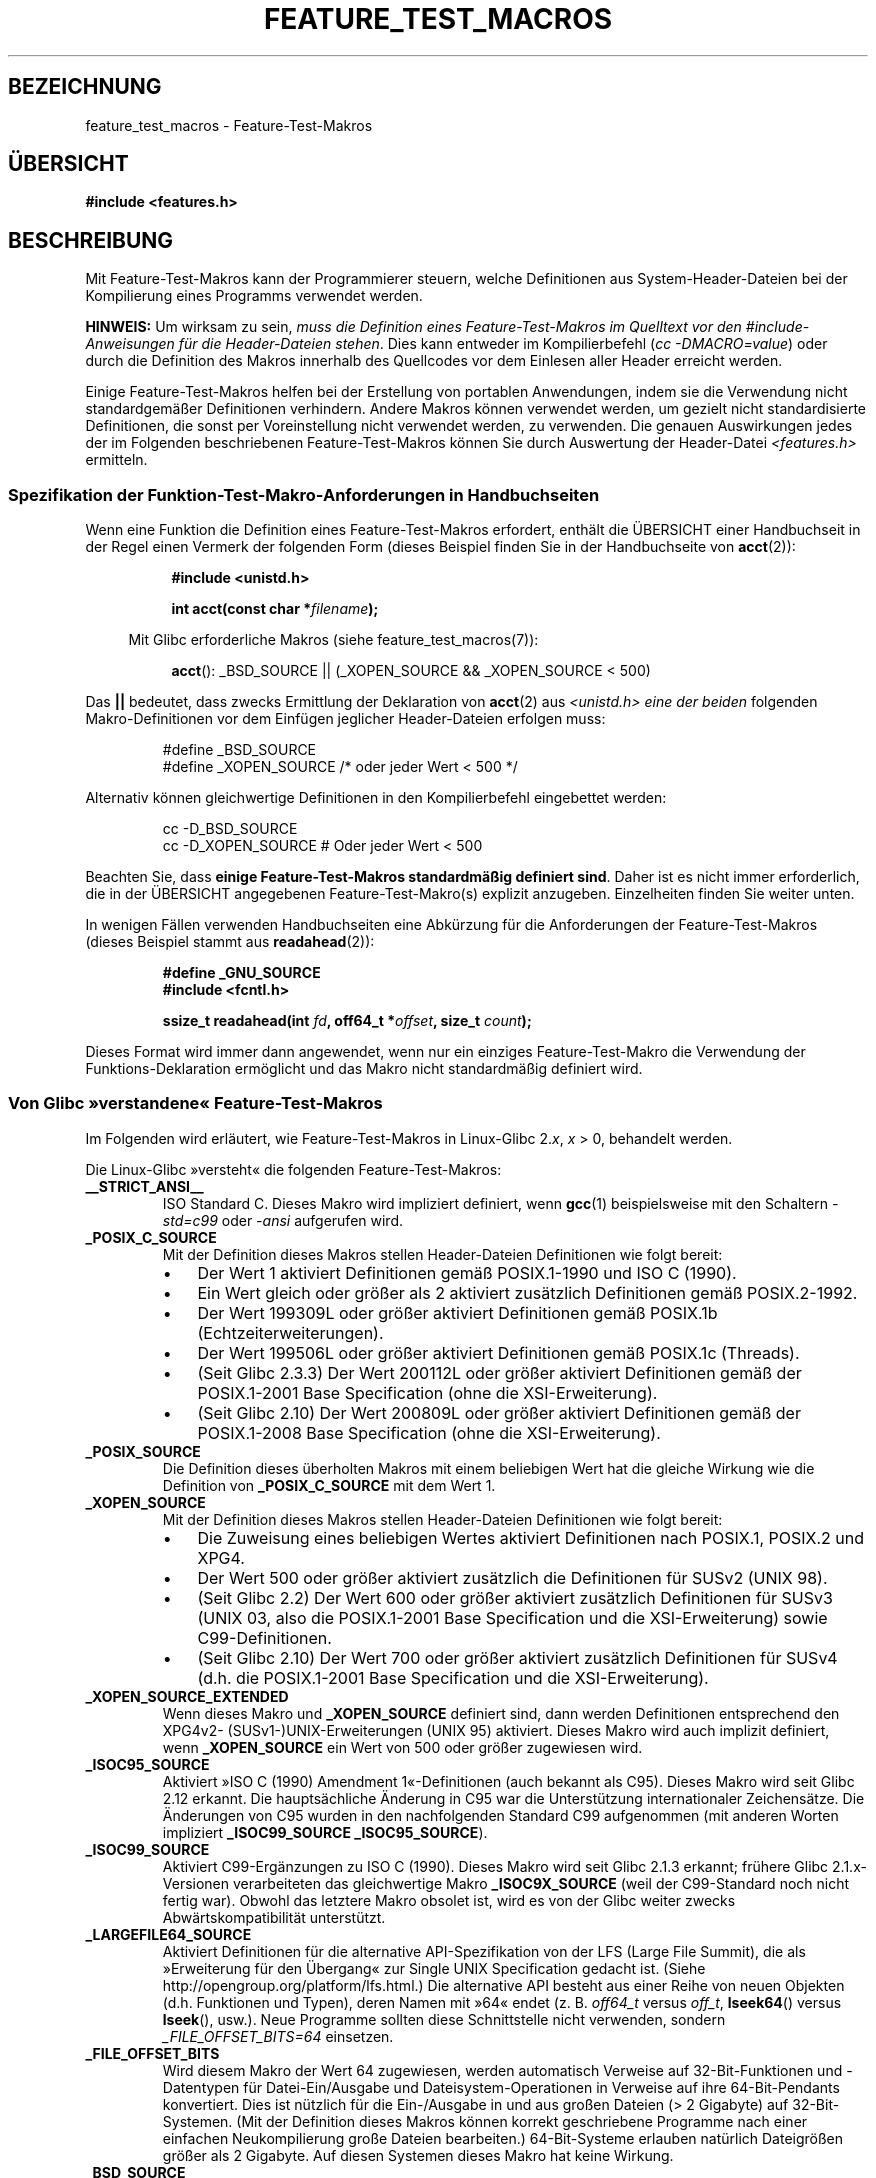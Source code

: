 .\" Hey Emacs! This file is -*- nroff -*- source.
.\"
.\" This manpage is Copyright (C) 2006, Michael Kerrisk
.\"
.\" Permission is granted to make and distribute verbatim copies of this
.\" manual provided the copyright notice and this permission notice are
.\" preserved on all copies.
.\"
.\" Permission is granted to copy and distribute modified versions of this
.\" manual under the conditions for verbatim copying, provided that the
.\" entire resulting derived work is distributed under the terms of a
.\" permission notice identical to this one.
.\"
.\" Since the Linux kernel and libraries are constantly changing, this
.\" manual page may be incorrect or out-of-date.  The author(s) assume no
.\" responsibility for errors or omissions, or for damages resulting from
.\" the use of the information contained herein.  The author(s) may not
.\" have taken the same level of care in the production of this manual,
.\" which is licensed free of charge, as they might when working
.\" professionally.
.\"
.\" Formatted or processed versions of this manual, if unaccompanied by
.\" the source, must acknowledge the copyright and authors of this work.
.\"
.\"*******************************************************************
.\"
.\" This file was generated with po4a. Translate the source file.
.\"
.\"*******************************************************************
.TH FEATURE_TEST_MACROS 7 "17. September 2011" Linux Linux\-Programmierhandbuch
.SH BEZEICHNUNG
feature_test_macros \- Feature\-Test\-Makros
.SH ÜBERSICHT
.nf
\fB#include <features.h>\fP
.fi
.SH BESCHREIBUNG
Mit Feature\-Test\-Makros kann der Programmierer steuern, welche Definitionen
aus System\-Header\-Dateien bei der Kompilierung eines Programms verwendet
werden.

\fBHINWEIS:\fP Um wirksam zu sein, \fImuss die Definition eines
Feature\-Test\-Makros im Quelltext vor den #include\-Anweisungen für die
Header\-Dateien stehen\fP. Dies kann entweder im Kompilierbefehl (\fIcc
\-DMACRO=value\fP) oder durch die Definition des Makros innerhalb des
Quellcodes vor dem Einlesen aller Header erreicht werden.

Einige Feature\-Test\-Makros helfen bei der Erstellung von portablen
Anwendungen, indem sie die Verwendung nicht standardgemäßer Definitionen
verhindern. Andere Makros können verwendet werden, um gezielt nicht
standardisierte Definitionen, die sonst per Voreinstellung nicht verwendet
werden, zu verwenden. Die genauen Auswirkungen jedes der im Folgenden
beschriebenen Feature\-Test\-Makros können Sie durch Auswertung der
Header\-Datei \fI<features.h>\fP ermitteln.
.SS "Spezifikation der Funktion\-Test\-Makro\-Anforderungen in Handbuchseiten"
Wenn eine Funktion die Definition eines Feature\-Test\-Makros erfordert,
enthält die ÜBERSICHT einer Handbuchseit in der Regel einen Vermerk der
folgenden Form (dieses Beispiel finden Sie in der Handbuchseite von
\fBacct\fP(2)):
.RS 8
.sp
\fB#include <unistd.h>\fP
.sp
\fBint acct(const char *\fP\fIfilename\fP\fB);\fP
.sp
.nf
.in -4n
Mit Glibc erforderliche Makros (siehe feature_test_macros(7)):
.fi
.in
.sp
\fBacct\fP(): _BSD_SOURCE || (_XOPEN_SOURCE && _XOPEN_SOURCE\ <\ 500)
.RE
.PP
Das \fB||\fP bedeutet, dass zwecks Ermittlung der Deklaration von \fBacct\fP(2)
aus \fI<unistd.h>\fP \fIeine der beiden\fP folgenden Makro\-Definitionen
vor dem Einfügen jeglicher Header\-Dateien erfolgen muss:
.RS
.nf

#define _BSD_SOURCE
#define _XOPEN_SOURCE        /* oder jeder Wert < 500 */
.fi
.RE
.PP
Alternativ können gleichwertige Definitionen in den Kompilierbefehl
eingebettet werden:
.RS
.nf

cc \-D_BSD_SOURCE
cc \-D_XOPEN_SOURCE           # Oder jeder Wert < 500
.fi
.RE
.PP
Beachten Sie, dass \fBeinige Feature\-Test\-Makros standardmäßig definiert
sind\fP. Daher ist es nicht immer erforderlich, die in der ÜBERSICHT
angegebenen Feature\-Test\-Makro(s) explizit anzugeben. Einzelheiten finden
Sie weiter unten.

In wenigen Fällen verwenden Handbuchseiten eine Abkürzung für die
Anforderungen der Feature\-Test\-Makros (dieses Beispiel stammt aus
\fBreadahead\fP(2)):
.RS
.nf

\fB#define _GNU_SOURCE\fP
\fB#include <fcntl.h>\fP
.sp
\fBssize_t readahead(int \fP\fIfd\fP\fB, off64_t *\fP\fIoffset\fP\fB, size_t \fP\fIcount\fP\fB);\fP
.fi
.RE
.PP
Dieses Format wird immer dann angewendet, wenn nur ein einziges
Feature\-Test\-Makro die Verwendung der Funktions\-Deklaration ermöglicht und
das Makro nicht standardmäßig definiert wird.
.SS "Von Glibc »verstandene« Feature\-Test\-Makros"
.\" The details in glibc 2.0 are simpler, but combining a
.\" a description of them with the details in later glibc versions
.\" would make for a complicated description.
Im Folgenden wird erläutert, wie Feature\-Test\-Makros in Linux\-Glibc 2.\fIx\fP,
\fIx\fP\ >\ 0, behandelt werden.

Die Linux\-Glibc »versteht« die folgenden Feature\-Test\-Makros:
.TP 
\fB__STRICT_ANSI__\fP
ISO Standard C. Dieses Makro wird impliziert definiert, wenn \fBgcc\fP(1)
beispielsweise mit den Schaltern \fI\-std=c99\fP oder \fI\-ansi\fP aufgerufen wird.
.TP 
\fB_POSIX_C_SOURCE\fP
Mit der Definition dieses Makros stellen Header\-Dateien Definitionen wie
folgt bereit:
.RS
.IP \(bu 3
Der Wert 1 aktiviert Definitionen gemäß POSIX.1\-1990 und ISO C (1990).
.IP \(bu
Ein Wert gleich oder größer als 2 aktiviert zusätzlich Definitionen gemäß
POSIX.2\-1992.
.IP \(bu
.\" 199506L functionality is only available since glibc 2.1
Der Wert 199309L oder größer aktiviert Definitionen gemäß POSIX.1b
(Echtzeiterweiterungen).
.IP \(bu
Der Wert 199506L oder größer aktiviert Definitionen gemäß POSIX.1c
(Threads).
.IP \(bu
(Seit Glibc 2.3.3) Der Wert 200112L oder größer aktiviert Definitionen gemäß
der POSIX.1\-2001 Base Specification (ohne die XSI\-Erweiterung).
.IP \(bu
(Seit Glibc 2.10) Der Wert 200809L oder größer aktiviert Definitionen gemäß
der POSIX.1\-2008 Base Specification (ohne die XSI\-Erweiterung).
.RE
.TP 
\fB_POSIX_SOURCE\fP
Die Definition dieses überholten Makros mit einem beliebigen Wert hat die
gleiche Wirkung wie die Definition von \fB_POSIX_C_SOURCE\fP mit dem Wert 1.
.TP 
\fB_XOPEN_SOURCE\fP
Mit der Definition dieses Makros stellen Header\-Dateien Definitionen wie
folgt bereit:
.RS
.IP \(bu 3
Die Zuweisung eines beliebigen Wertes aktiviert Definitionen nach POSIX.1,
POSIX.2 und XPG4.
.IP \(bu
Der Wert 500 oder größer aktiviert zusätzlich die Definitionen für SUSv2
(UNIX 98).
.IP \(bu
(Seit Glibc 2.2) Der Wert 600 oder größer aktiviert zusätzlich Definitionen
für SUSv3 (UNIX 03, also die POSIX.1\-2001 Base Specification und die
XSI\-Erweiterung) sowie C99\-Definitionen.
.IP \(bu
(Seit Glibc 2.10) Der Wert 700 oder größer aktiviert zusätzlich Definitionen
für SUSv4 (d.h. die POSIX.1\-2001 Base Specification und die
XSI\-Erweiterung).
.RE
.TP 
\fB_XOPEN_SOURCE_EXTENDED\fP
Wenn dieses Makro und \fB_XOPEN_SOURCE\fP definiert sind, dann werden
Definitionen entsprechend den XPG4v2\- (SUSv1\-)UNIX\-Erweiterungen (UNIX 95)
aktiviert. Dieses Makro wird auch implizit definiert, wenn \fB_XOPEN_SOURCE\fP
ein Wert von 500 oder größer zugewiesen wird.
.TP 
\fB_ISOC95_SOURCE\fP
Aktiviert »ISO C (1990) Amendment 1«\-Definitionen (auch bekannt als
C95). Dieses Makro wird seit Glibc 2.12 erkannt. Die hauptsächliche Änderung
in C95 war die Unterstützung internationaler Zeichensätze. Die Änderungen
von C95 wurden in den nachfolgenden Standard C99 aufgenommen (mit anderen
Worten impliziert \fB_ISOC99_SOURCE\fP \fB_ISOC95_SOURCE\fP).
.TP 
\fB_ISOC99_SOURCE\fP
Aktiviert C99\-Ergänzungen zu ISO C (1990). Dieses Makro wird seit Glibc
2.1.3 erkannt; frühere Glibc 2.1.x\-Versionen verarbeiteten das gleichwertige
Makro \fB_ISOC9X_SOURCE\fP (weil der C99\-Standard noch nicht fertig
war). Obwohl das letztere Makro obsolet ist, wird es von der Glibc weiter
zwecks Abwärtskompatibilität unterstützt.
.TP 
\fB_LARGEFILE64_SOURCE\fP
Aktiviert Definitionen für die alternative API\-Spezifikation von der LFS
(Large File Summit), die als »Erweiterung für den Übergang« zur Single UNIX
Specification gedacht ist. (Siehe http://opengroup.org/platform/lfs.html.)
Die alternative API besteht aus einer Reihe von neuen Objekten
(d.h. Funktionen und Typen), deren Namen mit »64« endet (z. B. \fIoff64_t \fP
versus \fIoff_t\fP, \fBlseek64\fP() versus \fBlseek\fP(), usw.). Neue Programme
sollten diese Schnittstelle nicht verwenden, sondern \fI_FILE_OFFSET_BITS=64\fP
einsetzen.
.TP 
\fB_FILE_OFFSET_BITS\fP
Wird diesem Makro der Wert 64 zugewiesen, werden automatisch Verweise auf
32\-Bit\-Funktionen und \-Datentypen für Datei\-Ein/Ausgabe und
Dateisystem\-Operationen in Verweise auf ihre 64\-Bit\-Pendants
konvertiert. Dies ist nützlich für die Ein\-/Ausgabe in und aus großen
Dateien (> 2 Gigabyte) auf 32\-Bit\-Systemen. (Mit der Definition dieses
Makros können korrekt geschriebene Programme nach einer einfachen
Neukompilierung große Dateien bearbeiten.) 64\-Bit\-Systeme erlauben natürlich
Dateigrößen größer als 2 Gigabyte. Auf diesen Systemen dieses Makro hat
keine Wirkung.
.TP 
\fB_BSD_SOURCE\fP
Die Zuweisung eines beliebigen Wertes für dieses Makro aktiviert von BSD
abgeleitete Definitionen. Die Definition dieses Makros bewirkt auch, dass
BSD\-Definitionen in manchen Situationen vorgezogen werden, wenn sich
Standards widersprechen. Sind aber eines oder mehrere Makros aus der Gruppe
\fB_SVID_SOURCE\fP, \fB_POSIX_SOURCE\fP, \fB_POSIX_C_SOURCE\fP, \fB_XOPEN_SOURCE\fP,
\fB_XOPEN_SOURCE_EXTENDED\fP oder \fB_GNU_SOURCE\fP definiert, werden
BSD\-Definitionen missachtet.
.TP 
\fB_SVID_SOURCE\fP
Die Definition dieses Makros mit einem beliebigen Wert veranlasst
Header\-Dateien zur Aktivierung von von System V abgeleiteten
Definitionen. (SVID steht für System V Interface Definition; siehe
\fBstandards\fP(7).)
.TP 
\fB_ATFILE_SOURCE\fP (seit Glibc 2.4)
Die Definition dieses Makros mit einem beliebigen Wert veranlasst
Header\-Dateien zur Aktivierung einer Auswahl von Funktion mit der Endung
»at«, siehe \fBopenat\fP(2). Seit Glibc 2.10 wird dieses Makro auch implizit
definiert, wenn \fB_POSIX_C_SOURCE\fP mit einem Wert größer oder gleich 200809L
definiert ist.
.TP 
\fB_GNU_SOURCE\fP
Die Definition dieses Makros (mit einem beliebigen Wert) ist gleichwertig
mit der Definition von \fB_BSD_SOURCE\fP, \fB_SVID_SOURCE\fP, \fB_ATFILE_SOURCE\fP,
\fB_LARGEFILE64_SOURCE\fP, \fB_ISOC99_SOURCE\fP, \fB_XOPEN_SOURCE_EXTENDED\fP,
\fB_POSIX_SOURCE\fP, \fB_POSIX_C_SOURCE\fP mit dem Wert 200809L (200112L in
Glibc\-Versionen vor 2.10; 199506L in Glibc\-Versionen vor 2.5; 199309L in
Glibc\-Versionen vor 2.1) und \fB_XOPEN_SOURCE\fP mit dem Wert 700 (600 in
Glibc\-Versionen vor 2.10; 500 in Glibc\-Versionen vor 2.2). Darüber hinaus
werden verschiedene GNU\-spezifische Erweiterungen aktiviert. Widersprüche
zwischen Standards werden unter Ausschluss von BSD\-Funktionen gelöst.
.TP 
\fB_REENTRANT\fP
Die Definition dieses Makros aktiviert bestimmte wiedereintrittsfähige
Funktionen. Für Multithread\-fähige Programm verwenden Sie stattdessen \fIcc\ \-pthread\fP.
.TP 
\fB_THREAD_SAFE\fP
Synonym für \fB_REENTRANT\fP; wird für die Kompatibilität mit einigen anderen
Implementierungen bereitgestellt.
.TP 
\fB_FORTIFY_SOURCE\fP (seit Glibc 2.3.4)
.\" For more detail, see:
.\" http://gcc.gnu.org/ml/gcc-patches/2004-09/msg02055.html
.\" [PATCH] Object size checking to prevent (some) buffer overflows
.\" * From: Jakub Jelinek <jakub at redhat dot com>
.\" * To: gcc-patches at gcc dot gnu dot org
.\" * Date: Tue, 21 Sep 2004 04:16:40 -0400
Die Definition dieses Makros bewirkt, dass einige einfache Kontrollen für
die Erkennung von Pufferüberlauffehlern. Diese Fehler können bei der
Verwendung diverser Funktionen für die Manipulation von Zeichenketten und
Speicher auftreten. Es werden nicht alle Pufferüberlauffehler erkannt
werden, nur einige der häufigsten Fälle. Die aktuelle Implementierung
enthält Kontrollen für die Aufrufe von \fBmemcpy\fP(3), \fBmempcpy\fP(3),
\fBmemmove\fP(3), \fBmemset\fP(3), \fBstpcpy\fP(3), \fBstrcpy\fP(3), \fBstrncpy\fP(3),
\fBstrcat\fP(3), \fBstrncat\fP(3), \fBsprintf\fP(3), \fBsnprintf\fP(3), \fBvsprintf\fP(3),
\fBvsnprintf\fP(3) und \fBgets\fP(3). Ist der Wert von \fB_FORTIFY_SOURCE\fP gleich 1
und die Compiler\-Optimierungsstufe 1 (\fIgcc\ \-O1\fP) oder höher, erfolgt eine
Beschränkung auf Kontrollen, die das Verhalten standardkonformer Programme
nicht ändern sollten. Wird \fB_FORTIFY_SOURCE\fP auf 2 gesetzt, werden ein paar
Kontrollen hinzugefügt, die aber Fehler in einigen standardkonformen
Programmen bewirken könnten. Einige der Prüfungen können bei der
Kompilierung ausgeführt werden und führen zu Compiler\-Warnungen, andere
Kontrollen finden zur Laufzeit statt und führen zu einem Laufzeitfehler,
wenn die Überprüfung fehlschlägt. Der Compiler muss die Verwendung dieses
Makros unterstützen, was für \fBgcc\fP(1) seit Version 4.0 der Fall ist.
.SS "Standarddefinitionen, implizite Definitionen und Kombinationsdefinitionen"
.PP
Ohne explizit definierte Feature\-Test\-Makros werden standardmäßig die
folgenden Feature\-Test\-Makros definiert: \fB_BSD_SOURCE\fP, \fB_SVID_SOURCE\fP,
\fB_POSIX_SOURCE\fP und \fB_POSIX_C_SOURCE\fP=200809L (200112L in Glibc\-Versionen
vor 2.10; 199506L in Glibc\-Versionen vor 2.4; 199309L in Glibc\-Versionen vor
2.1).
.PP
Wenn eines von \fB__STRICT_ANSI__\fP, \fB_ISOC99_SOURCE\fP, \fB_POSIX_SOURCE\fP,
\fB_POSIX_C_SOURCE\fP, \fB_XOPEN_SOURCE\fP, \fB_XOPEN_SOURCE_EXTENDED\fP,
\fB_BSD_SOURCE\fP oder \fB_SVID_SOURCE\fP explizit definiert ist, dann werden
standardmäßig \fB_BSD_SOURCE\fP und \fB_SVID_SOURCE\fP nicht definiert.

Sind \fB_POSIX_SOURCE\fP und \fB_POSIX_C_SOURCE\fP nicht explizit definiert und
entweder \fB__STRICT_ANSI__\fP ist nicht definiert oder \fB_XOPEN_SOURCE\fP hat
einen Wert von 500 oder mehr, dann
.RS 3
.IP * 3
wird \fB_POSIX_SOURCE\fP auf den Wert 1 gesetzt und
.IP *
\fB_POSIX_C_SOURCE\fP erhält einen der folgenden Werte:
.RS 6
.IP \(bu 3
2, \fBXOPEN_SOURCE\fP mit einem Wert kleiner als 500 definiert ist;
.IP \(bu
199506L, \fBXOPEN_SOURCE\fP mit einem Wert größer oder gleich 500 und kleiner
als 600 definiert ist; oder
.IP \(bu
(Seit Glibc 2.4) 200112L, \fBXOPEN_SOURCE\fP mit einem Wert größer oder gleich
600 und kleiner als 700 definiert ist.
.IP \(bu
(Seit Glibc 2.4) 200809L, wenn \fBXOPEN_SOURCE\fP mit einem Wert größer oder
gleich 700 definiert ist.
.IP \(bu
Ältere Versionen von Glibc kennen die Werte 200112L und 200809L für
\fB_POSIX_C_SOURCE\fP nicht, der Wert für das Makro hängt also von der
Glibc\-Version ab.
.IP \(bu
Wenn \fB_XOPEN_SOURCE\fP nicht definiert ist, hängt der zulässige Wert von
\fB_POSIX_C_SOURCE\fP von der Glibc\-Version ab: 199506L für Glibc\-Versionen vor
2.4; 200112L für Glibc 2.4 bis 2.9 und 200809L seit Glibc 2.10.
.RE
.RE
.PP
Es können mehrere Makros definiert werden, die Effekte akkumulieren sich.
.SH "KONFORM ZU"
POSIX.1 legt \fB_POSIX_C_SOURCE\fP, \fB_POSIX_SOURCE\fP und \fB_XOPEN_SOURCE\fP
fest. \fB_XOPEN_SOURCE_EXTENDED\fP wurde von XPG4v2 (auch bekannt als SUSv1)
spezifiziert.

\fB_FILE_OFFSET_BITS\fP kommt in keinem Standard vor, wird aber auf
verschiedenen anderen Implementierungen verwendet.

\fB_BSD_SOURCE\fP, \fB_SVID_SOURCE\fP, \fB_ATFILE_SOURCE\fP, \fB_GNU_SOURCE\fP,
\fB_FORTIFY_SOURCE\fP, \fB_REENTRANT\fP und \fB_THREAD_SAFE\fP sind Linux\-spezifisch
(Glibc).
.SH ANMERKUNGEN
\fI<features.h>\fP ist eine Linux/Glibc\-spezifische
Header\-Datei. Andere Systeme verfügen über eine analoge Datei, die in der
Regel einen anderen Namen trägt. Diese Header\-Datei wird bei Bedarf
automatisch durch andere Header\-Dateien einbezogen: sie muss nicht explizit
einbezogen werden, um Feature\-Test\-Makros zu verwenden.

Je nachdem, welche der oben genannten Feature\-Test\-Makros definiert sind,
definiert \fI<features.h>\fP intern verschiedene weitere Makros, die
von anderen Glibc\-Header\-Dateien überprüft werden. Die Namen dieser Makros
beginnen mit zwei vorangestellten Unterstrichen
(z. B. \fB__USE_MISC\fP). Programme sollten diese Makros \fInie\fP direkt
definieren: stattdessen sollten die passenden Feature\-Test\-Makro(s) aus der
obigen Liste eingesetzt werden.
.SH BEISPIEL
Mit dem folgenden Programm können Sie erkunden, wie die verschiedenen
Feature\-Test\-Makros abhängig von der Glibc\-Version und welche explizit
gesetzt werden. Die folgende Shell\-Sitzung auf einem System mit Glibc 2.10
zeigt einige Beispiele für mögliche Ausgaben:
.in +4n
.nf

$ \fBcc ftm.c\fP
$ \fB./a.out\fP
_POSIX_SOURCE definiert
_POSIX_C_SOURCE definiert: 200809L
_BSD_SOURCE definiert
_SVID_SOURCE definiert
_ATFILE_SOURCE definiert
$ \fBcc \-D_XOPEN_SOURCE=500 ftm.c\fP
$ \fB./a.out\fP
_POSIX_SOURCE definiert
_POSIX_C_SOURCE definiert: 199506L
_XOPEN_SOURCE definiert: 500
$ \fBcc \-D_GNU_SOURCE ftm.c\fP
$ \fB./a.out\fP
_POSIX_SOURCE definiert
_POSIX_C_SOURCE definiert: 200809L
_ISOC99_SOURCE definiert
_XOPEN_SOURCE definiert: 700
_XOPEN_SOURCE_EXTENDED definiert
_LARGEFILE64_SOURCE definiert
_BSD_SOURCE definiert
_SVID_SOURCE definiert
_ATFILE_SOURCE definiert
_GNU_SOURCE definiert
.fi
.in
.SS Programmquelltext
\&
.nf
/* ftm.c */

#include <stdio.h>
#include <unistd.h>
#include <stdlib.h>

int
main(int argc, char *argv[])
{
#ifdef _POSIX_SOURCE
    printf("_POSIX_SOURCE definiert\en");
#endif

#ifdef _POSIX_C_SOURCE
    printf("_POSIX_C_SOURCE definiert: %ldL\en", (long) _POSIX_C_SOURCE);
#endif

#ifdef _ISOC99_SOURCE
    printf("_ISOC99_SOURCE definiert\en");
#endif

#ifdef _XOPEN_SOURCE
    printf("_XOPEN_SOURCE definiert: %d\en", _XOPEN_SOURCE);
#endif

#ifdef _XOPEN_SOURCE_EXTENDED
    printf("_XOPEN_SOURCE_EXTENDED definiert\en");
#endif

#ifdef _LARGEFILE64_SOURCE
    printf("_LARGEFILE64_SOURCE definiert\en");
#endif

#ifdef _FILE_OFFSET_BITS
    printf("_FILE_OFFSET_BITS definiert: %d\en", _FILE_OFFSET_BITS);
#endif

#ifdef _BSD_SOURCE
    printf("_BSD_SOURCE definiert\en");
#endif

#ifdef _SVID_SOURCE
    printf("_SVID_SOURCE definiert\en");
#endif

#ifdef _ATFILE_SOURCE
    printf("_ATFILE_SOURCE definiert\en");
#endif

#ifdef _GNU_SOURCE
    printf("_GNU_SOURCE definiert\en");
#endif

#ifdef _REENTRANT
    printf("_REENTRANT definiert\en");
#endif

#ifdef _THREAD_SAFE
    printf("_THREAD_SAFE definiert\en");
#endif

#ifdef _FORTIFY_SOURCE
    printf("_FORTIFY_SOURCE definiert\en");
#endif

    exit(EXIT_SUCCESS);
}
.fi
.SH "SIEHE AUCH"
\fBlibc\fP(7), \fBstandards\fP(7)
.sp
.\" But beware: the info libc document is out of date (Jul 07, mtk)
Der Abschnitt »Feature Test Macros« unter \fIinfo libc\fP.
.sp
\fI/usr/include/features.h\fP
.SH KOLOPHON
Diese Seite ist Teil der Veröffentlichung 3.35 des Projekts
Linux\-\fIman\-pages\fP. Eine Beschreibung des Projekts und Informationen, wie
Fehler gemeldet werden können, finden sich unter
http://man7.org/linux/man\-pages/.

.SH ÜBERSETZUNG
Die deutsche Übersetzung dieser Handbuchseite wurde von
Martin Eberhard Schauer <Martin.E.Schauer@gmx.de>
erstellt.

Diese Übersetzung ist Freie Dokumentation; lesen Sie die
GNU General Public License Version 3 oder neuer bezüglich der
Copyright-Bedingungen. Es wird KEINE HAFTUNG übernommen.

Wenn Sie Fehler in der Übersetzung dieser Handbuchseite finden,
schicken Sie bitte eine E-Mail an <debian-l10n-german@lists.debian.org>.
